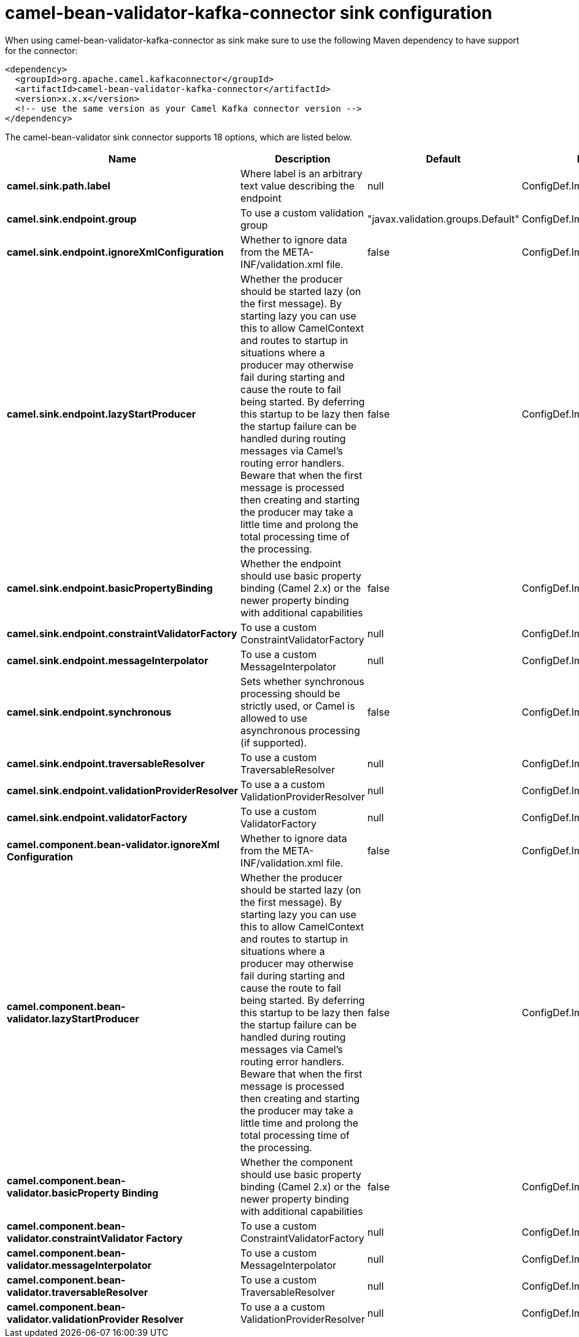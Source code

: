 // kafka-connector options: START
[[camel-bean-validator-kafka-connector-sink]]
= camel-bean-validator-kafka-connector sink configuration

When using camel-bean-validator-kafka-connector as sink make sure to use the following Maven dependency to have support for the connector:

[source,xml]
----
<dependency>
  <groupId>org.apache.camel.kafkaconnector</groupId>
  <artifactId>camel-bean-validator-kafka-connector</artifactId>
  <version>x.x.x</version>
  <!-- use the same version as your Camel Kafka connector version -->
</dependency>
----


The camel-bean-validator sink connector supports 18 options, which are listed below.



[width="100%",cols="2,5,^1,2",options="header"]
|===
| Name | Description | Default | Priority
| *camel.sink.path.label* | Where label is an arbitrary text value describing the endpoint | null | ConfigDef.Importance.HIGH
| *camel.sink.endpoint.group* | To use a custom validation group | "javax.validation.groups.Default" | ConfigDef.Importance.MEDIUM
| *camel.sink.endpoint.ignoreXmlConfiguration* | Whether to ignore data from the META-INF/validation.xml file. | false | ConfigDef.Importance.MEDIUM
| *camel.sink.endpoint.lazyStartProducer* | Whether the producer should be started lazy (on the first message). By starting lazy you can use this to allow CamelContext and routes to startup in situations where a producer may otherwise fail during starting and cause the route to fail being started. By deferring this startup to be lazy then the startup failure can be handled during routing messages via Camel's routing error handlers. Beware that when the first message is processed then creating and starting the producer may take a little time and prolong the total processing time of the processing. | false | ConfigDef.Importance.MEDIUM
| *camel.sink.endpoint.basicPropertyBinding* | Whether the endpoint should use basic property binding (Camel 2.x) or the newer property binding with additional capabilities | false | ConfigDef.Importance.MEDIUM
| *camel.sink.endpoint.constraintValidatorFactory* | To use a custom ConstraintValidatorFactory | null | ConfigDef.Importance.MEDIUM
| *camel.sink.endpoint.messageInterpolator* | To use a custom MessageInterpolator | null | ConfigDef.Importance.MEDIUM
| *camel.sink.endpoint.synchronous* | Sets whether synchronous processing should be strictly used, or Camel is allowed to use asynchronous processing (if supported). | false | ConfigDef.Importance.MEDIUM
| *camel.sink.endpoint.traversableResolver* | To use a custom TraversableResolver | null | ConfigDef.Importance.MEDIUM
| *camel.sink.endpoint.validationProviderResolver* | To use a a custom ValidationProviderResolver | null | ConfigDef.Importance.MEDIUM
| *camel.sink.endpoint.validatorFactory* | To use a custom ValidatorFactory | null | ConfigDef.Importance.MEDIUM
| *camel.component.bean-validator.ignoreXml Configuration* | Whether to ignore data from the META-INF/validation.xml file. | false | ConfigDef.Importance.MEDIUM
| *camel.component.bean-validator.lazyStartProducer* | Whether the producer should be started lazy (on the first message). By starting lazy you can use this to allow CamelContext and routes to startup in situations where a producer may otherwise fail during starting and cause the route to fail being started. By deferring this startup to be lazy then the startup failure can be handled during routing messages via Camel's routing error handlers. Beware that when the first message is processed then creating and starting the producer may take a little time and prolong the total processing time of the processing. | false | ConfigDef.Importance.MEDIUM
| *camel.component.bean-validator.basicProperty Binding* | Whether the component should use basic property binding (Camel 2.x) or the newer property binding with additional capabilities | false | ConfigDef.Importance.MEDIUM
| *camel.component.bean-validator.constraintValidator Factory* | To use a custom ConstraintValidatorFactory | null | ConfigDef.Importance.MEDIUM
| *camel.component.bean-validator.messageInterpolator* | To use a custom MessageInterpolator | null | ConfigDef.Importance.MEDIUM
| *camel.component.bean-validator.traversableResolver* | To use a custom TraversableResolver | null | ConfigDef.Importance.MEDIUM
| *camel.component.bean-validator.validationProvider Resolver* | To use a a custom ValidationProviderResolver | null | ConfigDef.Importance.MEDIUM
|===
// kafka-connector options: END
